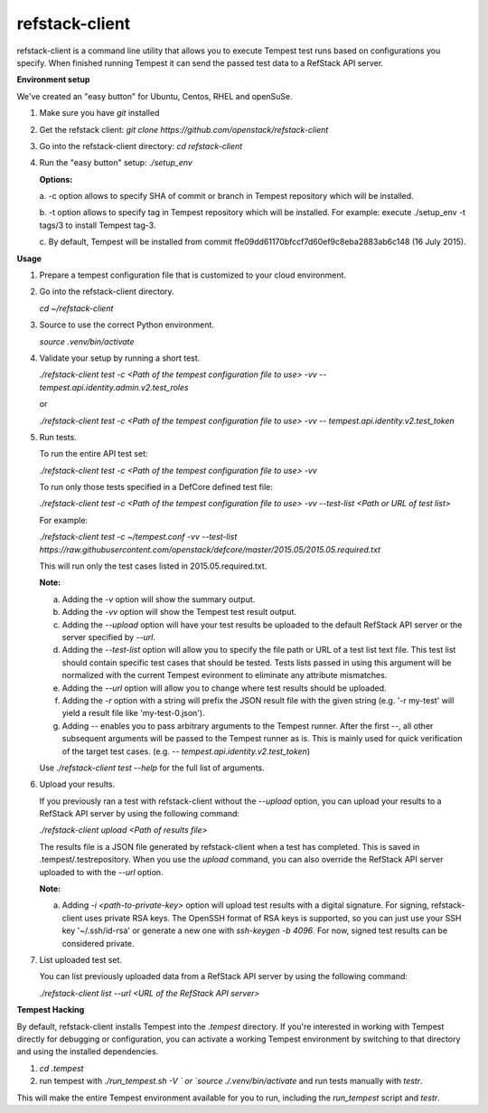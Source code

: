 refstack-client
===============

refstack-client is a command line utility that allows you to execute Tempest
test runs based on configurations you specify.  When finished running Tempest
it can send the passed test data to a RefStack API server.

**Environment setup**

We've created an "easy button" for Ubuntu, Centos, RHEL and openSuSe.

1. Make sure you have *git* installed
2. Get the refstack client: `git clone https://github.com/openstack/refstack-client`
3. Go into the refstack-client directory: `cd refstack-client`
4. Run the "easy button" setup: `./setup_env`

   **Options:**

   a. -c option allows to specify SHA of commit or branch in Tempest repository
   which will be installed.

   b. -t option allows to specify tag in Tempest repository which will be installed.
   For example: execute ./setup_env -t tags/3 to install Tempest tag-3.

   c. By default, Tempest will be installed from commit
   ffe09dd61170bfccf7d60ef9c8eba2883ab6c148 (16 July 2015).

**Usage**

1. Prepare a tempest configuration file that is customized to your cloud
   environment.

2. Go into the refstack-client directory.

   `cd ~/refstack-client`

3. Source to use the correct Python environment.

   `source .venv/bin/activate`

4. Validate your setup by running a short test.

   `./refstack-client test -c <Path of the tempest configuration file to use> -vv -- tempest.api.identity.admin.v2.test_roles`

   or

   `./refstack-client test -c <Path of the tempest configuration file to use> -vv -- tempest.api.identity.v2.test_token`


5. Run tests.

   To run the entire API test set:

   `./refstack-client test -c <Path of the tempest configuration file to use> -vv`

   To run only those tests specified in a DefCore defined test file:

   `./refstack-client test -c <Path of the tempest configuration file to use> -vv --test-list <Path or URL of test list>`

   For example:

   `./refstack-client test -c ~/tempest.conf -vv --test-list https://raw.githubusercontent.com/openstack/defcore/master/2015.05/2015.05.required.txt`

   This will run only the test cases listed in 2015.05.required.txt.

   **Note:**

   a. Adding the `-v` option will show the summary output.
   b. Adding the `-vv` option will show the Tempest test result output.
   c. Adding the `--upload` option will have your test results be uploaded to the
      default RefStack API server or the server specified by `--url`.
   d. Adding the `--test-list` option will allow you to specify the file path or URL of
      a test list text file. This test list should contain specific test cases that
      should be tested. Tests lists passed in using this argument will be normalized
      with the current Tempest evironment to eliminate any attribute mismatches.
   e. Adding the `--url` option will allow you to change where test results should
      be uploaded.
   f. Adding the `-r` option with a string will prefix the JSON result file with the
      given string (e.g. '-r my-test' will yield a result file like
      'my-test-0.json').
   g. Adding `--` enables you to pass arbitrary arguments to the Tempest runner.
      After the first `--`, all other subsequent arguments will be passed to
      the Tempest runner as is. This is mainly used for quick verification of the
      target test cases. (e.g. `-- tempest.api.identity.v2.test_token`)

   Use `./refstack-client test --help` for the full list of arguments.

6. Upload your results.

   If you previously ran a test with refstack-client without the `--upload`
   option, you can upload your results to a RefStack API server by using the
   following command:

   `./refstack-client upload <Path of results file>`

   The results file is a JSON file generated by refstack-client when a test has
   completed. This is saved in .tempest/.testrepository. When you use the
   `upload` command, you can also override the RefStack API server uploaded to
   with the `--url` option.

   **Note:**

   a. Adding `-i <path-to-private-key>` option will upload test results with
      a digital signature. For signing, refstack-client uses private RSA keys.
      The OpenSSH format of RSA keys is supported, so you can just use your SSH
      key '~/.ssh/id-rsa' or generate a new one with `ssh-keygen -b 4096`.
      For now, signed test results can be considered private.

7. List uploaded test set.

   You can list previously uploaded data from a RefStack API server by using
   the following command:

   `./refstack-client list --url <URL of the RefStack API server>`


**Tempest Hacking**

By default, refstack-client installs Tempest into the `.tempest` directory.
If you're interested in working with Tempest directly for debugging or
configuration, you can activate a working Tempest environment by
switching to that directory and using the installed dependencies.

1. `cd .tempest`
2. run tempest with `./run_tempest.sh -V ` or `source ./.venv/bin/activate`
   and run tests manually with `testr`.

This will make the entire Tempest environment available for you to run,
including the `run_tempest` script and `testr`.
